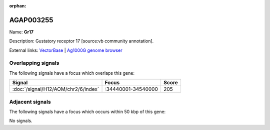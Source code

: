 :orphan:

AGAP003255
=============



Name: **Gr17**

Description: Gustatory receptor 17 [source:vb community annotation].

External links:
`VectorBase <https://www.vectorbase.org/Anopheles_gambiae/Gene/Summary?g=AGAP003255>`_ |
`Ag1000G genome browser <https://www.malariagen.net/apps/ag1000g/phase1-AR3/index.html?genome_region=2R:34490489-34492051#genomebrowser>`_

Overlapping signals
-------------------

The following signals have a focus which overlaps this gene:



.. cssclass:: table-hover
.. csv-table::
    :widths: auto
    :header: Signal,Focus,Score

    :doc:`/signal/H12/AOM/chr2/6/index`,":34440001-34540000",205
    



Adjacent signals
----------------

The following signals have a focus which occurs within 50 kbp of this gene:



No signals.


